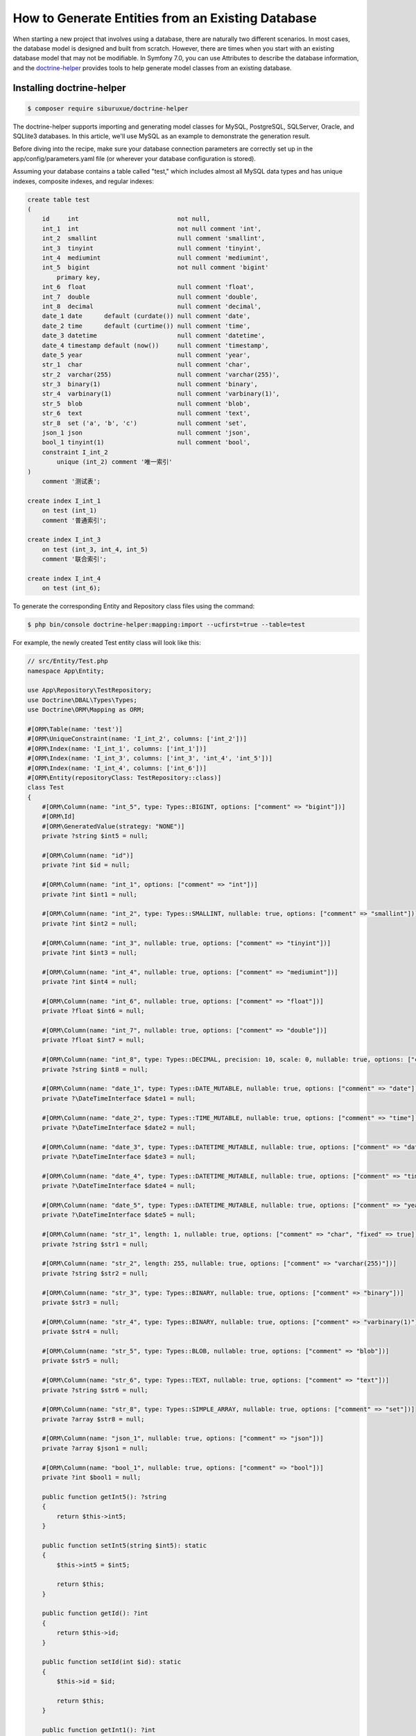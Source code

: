 How to Generate Entities from an Existing Database
==================================================

When starting a new project that involves using a database, there are naturally two different scenarios. In most cases, the database model is designed and built from scratch. However, there are times when you start with an existing database model that may not be modifiable. In Symfony 7.0, you can use Attributes to describe the database information, and the `doctrine-helper`_ provides tools to help generate model classes from an existing database.

Installing doctrine-helper
--------------------------

.. code-block:: terminal

    $ composer require siburuxue/doctrine-helper


The doctrine-helper supports importing and generating model classes for MySQL, PostgreSQL, SQLServer, Oracle, and SQLlite3 databases. In this article, we'll use MySQL as an example to demonstrate the generation result.

Before diving into the recipe, make sure your database connection parameters are correctly set up in the app/config/parameters.yaml file (or wherever your database configuration is stored).

Assuming your database contains a table called "test," which includes almost all MySQL data types and has unique indexes, composite indexes, and regular indexes:

.. code-block:: sql

    create table test
    (
        id     int                           not null,
        int_1  int                           not null comment 'int',
        int_2  smallint                      null comment 'smallint',
        int_3  tinyint                       null comment 'tinyint',
        int_4  mediumint                     null comment 'mediumint',
        int_5  bigint                        not null comment 'bigint'
            primary key,
        int_6  float                         null comment 'float',
        int_7  double                        null comment 'double',
        int_8  decimal                       null comment 'decimal',
        date_1 date      default (curdate()) null comment 'date',
        date_2 time      default (curtime()) null comment 'time',
        date_3 datetime                      null comment 'datetime',
        date_4 timestamp default (now())     null comment 'timestamp',
        date_5 year                          null comment 'year',
        str_1  char                          null comment 'char',
        str_2  varchar(255)                  null comment 'varchar(255)',
        str_3  binary(1)                     null comment 'binary',
        str_4  varbinary(1)                  null comment 'varbinary(1)',
        str_5  blob                          null comment 'blob',
        str_6  text                          null comment 'text',
        str_8  set ('a', 'b', 'c')           null comment 'set',
        json_1 json                          null comment 'json',
        bool_1 tinyint(1)                    null comment 'bool',
        constraint I_int_2
            unique (int_2) comment '唯一索引'
    )
        comment '测试表';

    create index I_int_1
        on test (int_1)
        comment '普通索引';

    create index I_int_3
        on test (int_3, int_4, int_5)
        comment '联合索引';

    create index I_int_4
        on test (int_6);


To generate the corresponding Entity and Repository class files using the command:

.. code-block:: terminal

    $ php bin/console doctrine-helper:mapping:import --ucfirst=true --table=test


For example, the newly created Test entity class will look like this:

.. code-block:: php

    // src/Entity/Test.php
    namespace App\Entity;

    use App\Repository\TestRepository;
    use Doctrine\DBAL\Types\Types;
    use Doctrine\ORM\Mapping as ORM;

    #[ORM\Table(name: 'test')]
    #[ORM\UniqueConstraint(name: 'I_int_2', columns: ['int_2'])]
    #[ORM\Index(name: 'I_int_1', columns: ['int_1'])]
    #[ORM\Index(name: 'I_int_3', columns: ['int_3', 'int_4', 'int_5'])]
    #[ORM\Index(name: 'I_int_4', columns: ['int_6'])]
    #[ORM\Entity(repositoryClass: TestRepository::class)]
    class Test
    {
        #[ORM\Column(name: "int_5", type: Types::BIGINT, options: ["comment" => "bigint"])]
        #[ORM\Id]
        #[ORM\GeneratedValue(strategy: "NONE")]
        private ?string $int5 = null;

        #[ORM\Column(name: "id")]
        private ?int $id = null;

        #[ORM\Column(name: "int_1", options: ["comment" => "int"])]
        private ?int $int1 = null;

        #[ORM\Column(name: "int_2", type: Types::SMALLINT, nullable: true, options: ["comment" => "smallint"])]
        private ?int $int2 = null;

        #[ORM\Column(name: "int_3", nullable: true, options: ["comment" => "tinyint"])]
        private ?int $int3 = null;

        #[ORM\Column(name: "int_4", nullable: true, options: ["comment" => "mediumint"])]
        private ?int $int4 = null;

        #[ORM\Column(name: "int_6", nullable: true, options: ["comment" => "float"])]
        private ?float $int6 = null;

        #[ORM\Column(name: "int_7", nullable: true, options: ["comment" => "double"])]
        private ?float $int7 = null;

        #[ORM\Column(name: "int_8", type: Types::DECIMAL, precision: 10, scale: 0, nullable: true, options: ["comment" => "decimal"])]
        private ?string $int8 = null;

        #[ORM\Column(name: "date_1", type: Types::DATE_MUTABLE, nullable: true, options: ["comment" => "date"])]
        private ?\DateTimeInterface $date1 = null;

        #[ORM\Column(name: "date_2", type: Types::TIME_MUTABLE, nullable: true, options: ["comment" => "time"])]
        private ?\DateTimeInterface $date2 = null;

        #[ORM\Column(name: "date_3", type: Types::DATETIME_MUTABLE, nullable: true, options: ["comment" => "datetime"])]
        private ?\DateTimeInterface $date3 = null;

        #[ORM\Column(name: "date_4", type: Types::DATETIME_MUTABLE, nullable: true, options: ["comment" => "timestamp"])]
        private ?\DateTimeInterface $date4 = null;

        #[ORM\Column(name: "date_5", type: Types::DATETIME_MUTABLE, nullable: true, options: ["comment" => "year"])]
        private ?\DateTimeInterface $date5 = null;

        #[ORM\Column(name: "str_1", length: 1, nullable: true, options: ["comment" => "char", "fixed" => true])]
        private ?string $str1 = null;

        #[ORM\Column(name: "str_2", length: 255, nullable: true, options: ["comment" => "varchar(255)"])]
        private ?string $str2 = null;

        #[ORM\Column(name: "str_3", type: Types::BINARY, nullable: true, options: ["comment" => "binary"])]
        private $str3 = null;

        #[ORM\Column(name: "str_4", type: Types::BINARY, nullable: true, options: ["comment" => "varbinary(1)"])]
        private $str4 = null;

        #[ORM\Column(name: "str_5", type: Types::BLOB, nullable: true, options: ["comment" => "blob"])]
        private $str5 = null;

        #[ORM\Column(name: "str_6", type: Types::TEXT, nullable: true, options: ["comment" => "text"])]
        private ?string $str6 = null;

        #[ORM\Column(name: "str_8", type: Types::SIMPLE_ARRAY, nullable: true, options: ["comment" => "set"])]
        private ?array $str8 = null;

        #[ORM\Column(name: "json_1", nullable: true, options: ["comment" => "json"])]
        private ?array $json1 = null;

        #[ORM\Column(name: "bool_1", nullable: true, options: ["comment" => "bool"])]
        private ?int $bool1 = null;

        public function getInt5(): ?string
        {
            return $this->int5;
        }

        public function setInt5(string $int5): static
        {
            $this->int5 = $int5;

            return $this;
        }

        public function getId(): ?int
        {
            return $this->id;
        }

        public function setId(int $id): static
        {
            $this->id = $id;

            return $this;
        }

        public function getInt1(): ?int
        {
            return $this->int1;
        }

        public function setInt1(int $int1): static
        {
            $this->int1 = $int1;

            return $this;
        }

        public function getInt2(): ?int
        {
            return $this->int2;
        }

        public function setInt2(?int $int2): static
        {
            $this->int2 = $int2;

            return $this;
        }

        public function getInt3(): ?int
        {
            return $this->int3;
        }

        public function setInt3(?int $int3): static
        {
            $this->int3 = $int3;

            return $this;
        }

        public function getInt4(): ?int
        {
            return $this->int4;
        }

        public function setInt4(?int $int4): static
        {
            $this->int4 = $int4;

            return $this;
        }

        public function getInt6(): ?float
        {
            return $this->int6;
        }

        public function setInt6(?float $int6): static
        {
            $this->int6 = $int6;

            return $this;
        }

        public function getInt7(): ?float
        {
            return $this->int7;
        }

        public function setInt7(?float $int7): static
        {
            $this->int7 = $int7;

            return $this;
        }

        public function getInt8(): ?string
        {
            return $this->int8;
        }

        public function setInt8(?string $int8): static
        {
            $this->int8 = $int8;

            return $this;
        }

        public function getDate1(): ?\DateTimeInterface
        {
            return $this->date1;
        }

        public function setDate1(?\DateTimeInterface $date1): static
        {
            $this->date1 = $date1;

            return $this;
        }

        public function getDate2(): ?\DateTimeInterface
        {
            return $this->date2;
        }

        public function setDate2(?\DateTimeInterface $date2): static
        {
            $this->date2 = $date2;

            return $this;
        }

        public function getDate3(): ?\DateTimeInterface
        {
            return $this->date3;
        }

        public function setDate3(?\DateTimeInterface $date3): static
        {
            $this->date3 = $date3;

            return $this;
        }

        public function getDate4(): ?\DateTimeInterface
        {
            return $this->date4;
        }

        public function setDate4(?\DateTimeInterface $date4): static
        {
            $this->date4 = $date4;

            return $this;
        }

        public function getDate5(): ?\DateTimeInterface
        {
            return $this->date5;
        }

        public function setDate5(?\DateTimeInterface $date5): static
        {
            $this->date5 = $date5;

            return $this;
        }

        public function getStr1(): ?string
        {
            return $this->str1;
        }

        public function setStr1(?string $str1): static
        {
            $this->str1 = $str1;

            return $this;
        }

        public function getStr2(): ?string
        {
            return $this->str2;
        }

        public function setStr2(?string $str2): static
        {
            $this->str2 = $str2;

            return $this;
        }

        public function getStr3()
        {
            return $this->str3;
        }

        public function setStr3($str3): static
        {
            $this->str3 = $str3;

            return $this;
        }

        public function getStr4()
        {
            return $this->str4;
        }

        public function setStr4($str4): static
        {
            $this->str4 = $str4;

            return $this;
        }

        public function getStr5()
        {
            return $this->str5;
        }

        public function setStr5($str5): static
        {
            $this->str5 = $str5;

            return $this;
        }

        public function getStr6(): ?string
        {
            return $this->str6;
        }

        public function setStr6(?string $str6): static
        {
            $this->str6 = $str6;

            return $this;
        }

        public function getStr8(): ?array
        {
            return $this->str8;
        }

        public function setStr8(?array $str8): static
        {
            $this->str8 = $str8;

            return $this;
        }

        public function getJson1(): ?array
        {
            return $this->json1;
        }

        public function setJson1(?array $json1): static
        {
            $this->json1 = $json1;

            return $this;
        }

        public function getBool1(): ?int
        {
            return $this->bool1;
        }

        public function setBool1(?int $bool1): static
        {
            $this->bool1 = $bool1;

            return $this;
        }
    }

.. caution::

    The ``--ucfirst=true`` option is used to ensure compatibility with private properties in entities from Symfony 6.0, so that you can seamlessly migrate from Symfony 6.0 to 7.0 without modifying your business code due to changes in entity descriptions. Refer to the `doctrine-helper`_ documentation for more command parameters.

The generated entities are now ready to be used. Have fun!

.. _`doctrine-helper`: https://github.com/siburuxue/doctrine-helper
